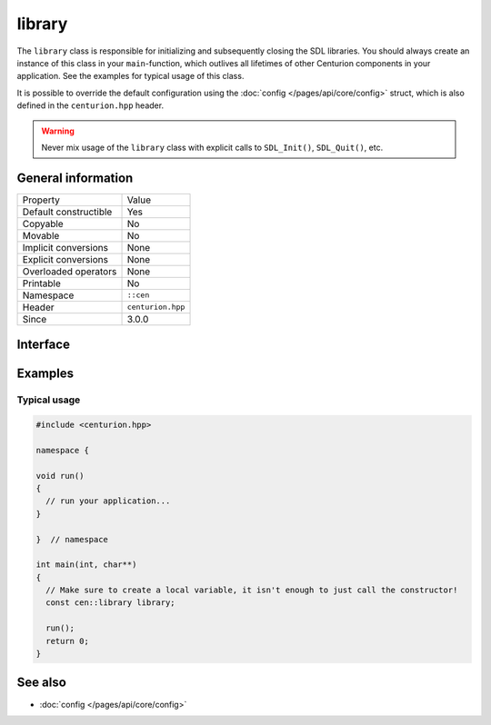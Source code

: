 library
=======

The ``library`` class is responsible for initializing and subsequently 
closing the SDL libraries. You should always create an instance of this 
class in your ``main``-function, which outlives all lifetimes of 
other Centurion components in your application. See the examples for 
typical usage of this class.

It is possible to override the default configuration using the 
:doc:`config </pages/api/core/config>` struct, which is also defined 
in the ``centurion.hpp`` header.

.. warning:: 

  Never mix usage of the ``library`` class with explicit calls to 
  ``SDL_Init()``, ``SDL_Quit()``, etc.

General information
-------------------

======================  =========================================
  Property               Value
----------------------  -----------------------------------------
Default constructible    Yes
Copyable                 No
Movable                  No
Implicit conversions     None
Explicit conversions     None
Overloaded operators     None
Printable                No
Namespace                ``::cen``
Header                   ``centurion.hpp``
Since                    3.0.0
======================  =========================================

Interface 
---------

.. doxygenclass:: cen::library
  :members:
  :undoc-members:
  :outline:
  :no-link:

Examples 
--------

Typical usage 
~~~~~~~~~~~~~

.. code:: C++

  #include <centurion.hpp>

  namespace {

  void run() 
  {
    // run your application...
  }
  
  }  // namespace

  int main(int, char**)
  {
    // Make sure to create a local variable, it isn't enough to just call the constructor!
    const cen::library library; 

    run();
    return 0;
  }

See also
--------
* :doc:`config </pages/api/core/config>`